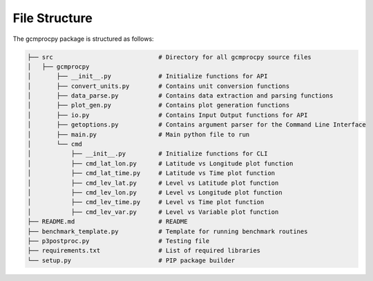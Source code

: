 File Structure
==============

The gcmprocpy package is structured as follows:

.. code-block:: none

    ├── src                             # Directory for all gcmprocpy source files
    │   ├── gcmprocpy          
    │       ├── __init__.py             # Initialize functions for API
    │       ├── convert_units.py        # Contains unit conversion functions
    │       ├── data_parse.py           # Contains data extraction and parsing functions
    │       ├── plot_gen.py             # Contains plot generation functions
    │       ├── io.py                   # Contains Input Output functions for API
    │       ├── getoptions.py           # Contains argument parser for the Command Line Interface
    │       ├── main.py                 # Main python file to run
    │       └── cmd     
    │           ├── __init__.py         # Initialize functions for CLI
    │           ├── cmd_lat_lon.py      # Latitude vs Longitude plot function
    │           ├── cmd_lat_time.py     # Latitude vs Time plot function
    │           ├── cmd_lev_lat.py      # Level vs Latitude plot function
    │           ├── cmd_lev_lon.py      # Level vs Longitude plot function
    │           ├── cmd_lev_time.py     # Level vs Time plot function
    │           ├── cmd_lev_var.py      # Level vs Variable plot function
    ├── README.md                       # README   
    ├── benchmark_template.py           # Template for running benchmark routines     
    ├── p3postproc.py                   # Testing file    
    ├── requirements.txt                # List of required libraries     
    └── setup.py                        # PIP package builder
